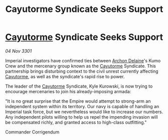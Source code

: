 :PROPERTIES:
:ID:       2b55e435-7d82-4b4f-b240-6fcc4e4b9466
:END:
#+title: Cayutorme Syndicate Seeks Support
#+filetags: :3301:Empire:galnet:

* [[id:3ae0f41b-9beb-419b-a804-68a000d9666b][Cayutorme]] Syndicate Seeks Support

/04 Nov 3301/

Imperial investigators have confirmed ties between [[id:7aae0550-b8ba-42cf-b52b-e7040461c96f][Archon Delaine]]'s Kumo Crew and the mercenary group known as the [[id:3ae0f41b-9beb-419b-a804-68a000d9666b][Cayutorme]] Syndicate. This partnership brings disturbing context to the civil unrest currently affecting [[id:3ae0f41b-9beb-419b-a804-68a000d9666b][Cayutorme]], as well as the syndicate's rapid rise to power. 

The leader of the [[id:3ae0f41b-9beb-419b-a804-68a000d9666b][Cayutorme]] Syndicate, Kyle Kurowski, is now trying to encourage mercenaries to join his already-imposing armada: 

"It is no great surprise that the Empire would attempt to strong-arm an independent system within its territory. Our navy is capable of handling an Imperial task force, but we nevertheless would like to increase our numbers. Any independent pilots willing to help us repel the impending invasion will be compensated richly, and granted access to high-class outfitting." 

Commander Corrigendum
